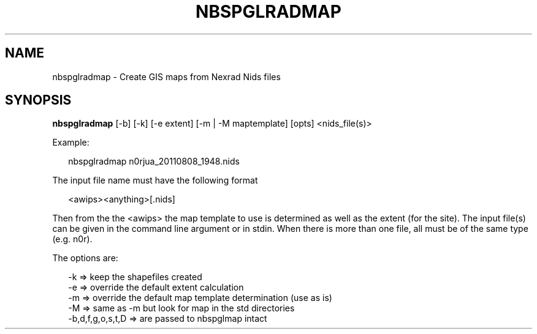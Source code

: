 .\"
.\" $Id$
.\"
.\" See LICENSE
.\"
.TH NBSPGLRADMAP 1 "4 JANUARY, 2015"
.SH NAME
nbspglradmap \- Create GIS maps from Nexrad Nids files
.SH SYNOPSIS
\fBnbspglradmap\fR [-b] [-k] [-e extent] [-m | -M maptemplate] [opts]
<nids_file(s)>
.PP
Example:
.PP
.RS 2
nbspglradmap n0rjua_20110808_1948.nids
.RE
.PP
The input file name must have the following format
.PP
.RS 2
<awips><anything>[.nids]
.RE
.PP
Then from the the <awips> the map template to use is determined as well
as the extent (for the site).
The input file(s) can be given in the command line argument or in stdin.
When there is more than one file, all must be of the same type (e.g. n0r).
.PP
The options are:
.PP
.RS 2
-k => keep the shapefiles created
.br
-e => override the default extent calculation
.br
-m => override the default map template determination (use as is)
.br
-M => same as -m but look for map in the std directories
.br
-b,d,f,g,o,s,t,D => are passed to nbspglmap intact
.RE
